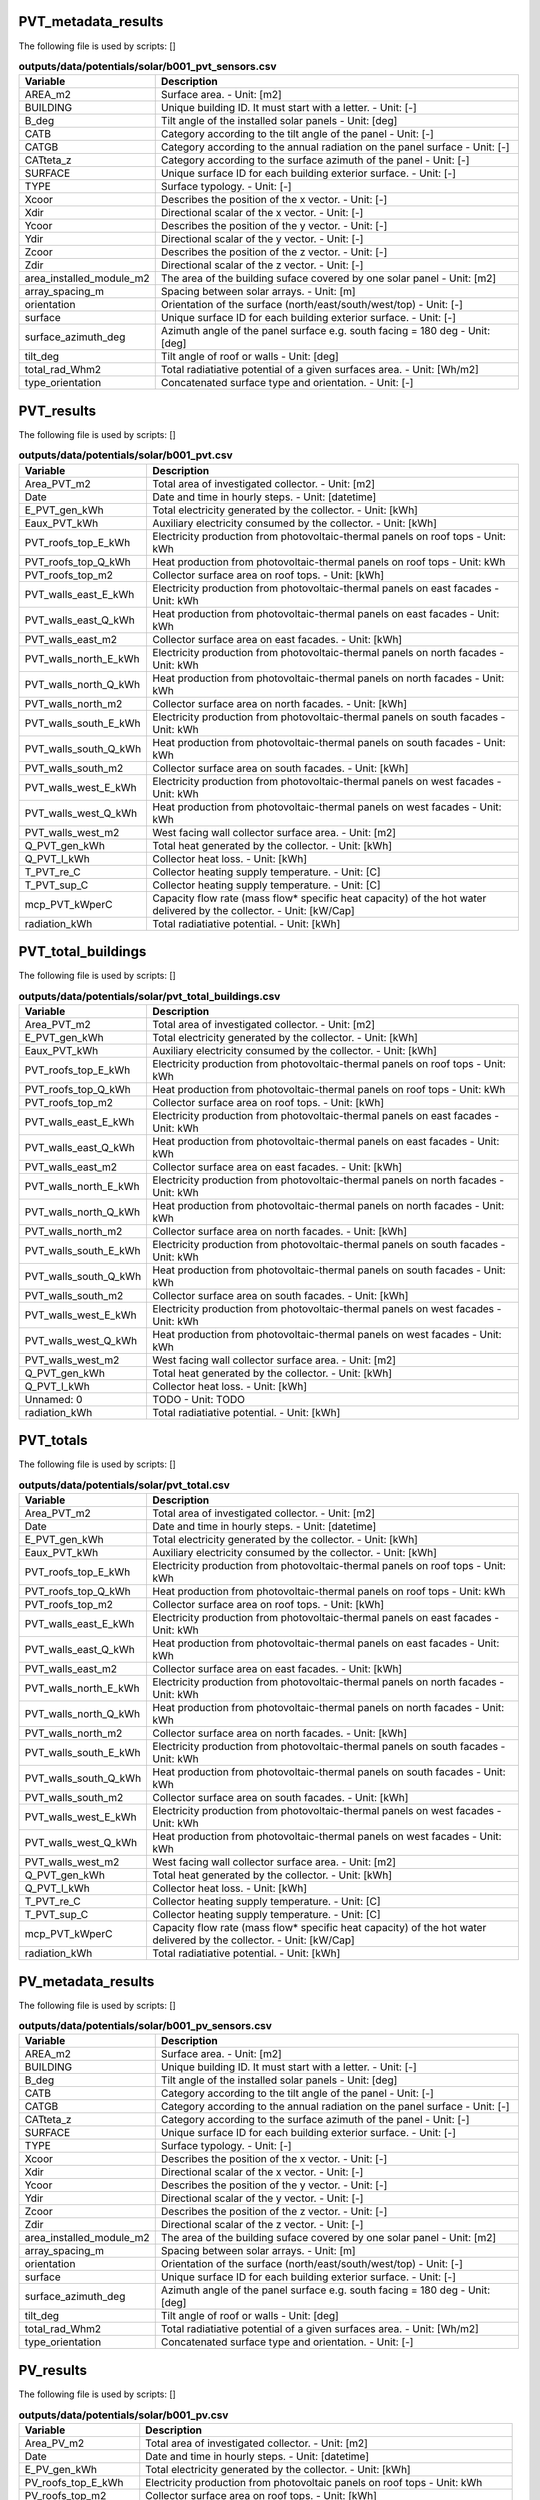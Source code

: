 
PVT_metadata_results
--------------------

The following file is used by scripts: []



.. csv-table:: **outputs/data/potentials/solar/b001_pvt_sensors.csv**
    :header: "Variable", "Description"

     AREA_m2,Surface area. - Unit: [m2]
     BUILDING,Unique building ID. It must start with a letter. - Unit: [-]
     B_deg,Tilt angle of the installed solar panels - Unit: [deg]
     CATB,Category according to the tilt angle of the panel - Unit: [-]
     CATGB,Category according to the annual radiation on the panel surface - Unit: [-]
     CATteta_z,Category according to the surface azimuth of the panel - Unit: [-]
     SURFACE,Unique surface ID for each building exterior surface. - Unit: [-]
     TYPE,Surface typology. - Unit: [-]
     Xcoor,Describes the position of the x vector. - Unit: [-]
     Xdir,Directional scalar of the x vector. - Unit: [-]
     Ycoor,Describes the position of the y vector. - Unit: [-]
     Ydir,Directional scalar of the y vector. - Unit: [-]
     Zcoor,Describes the position of the z vector. - Unit: [-]
     Zdir,Directional scalar of the z vector. - Unit: [-]
     area_installed_module_m2,The area of the building suface covered by one solar panel - Unit: [m2]
     array_spacing_m,Spacing between solar arrays. - Unit: [m]
     orientation,Orientation of the surface (north/east/south/west/top) - Unit: [-]
     surface,Unique surface ID for each building exterior surface. - Unit: [-]
     surface_azimuth_deg,Azimuth angle of the panel surface e.g. south facing = 180 deg - Unit: [deg]
     tilt_deg,Tilt angle of roof or walls - Unit: [deg]
     total_rad_Whm2,Total radiatiative potential of a given surfaces area. - Unit: [Wh/m2]
     type_orientation,Concatenated surface type and orientation. - Unit: [-]


PVT_results
-----------

The following file is used by scripts: []



.. csv-table:: **outputs/data/potentials/solar/b001_pvt.csv**
    :header: "Variable", "Description"

     Area_PVT_m2,Total area of investigated collector. - Unit: [m2]
     Date,Date and time in hourly steps. - Unit: [datetime]
     E_PVT_gen_kWh,Total electricity generated by the collector. - Unit: [kWh]
     Eaux_PVT_kWh,Auxiliary electricity consumed by the collector. - Unit: [kWh]
     PVT_roofs_top_E_kWh,Electricity production from photovoltaic-thermal panels on roof tops - Unit: kWh
     PVT_roofs_top_Q_kWh,Heat production from photovoltaic-thermal panels on roof tops - Unit: kWh
     PVT_roofs_top_m2,Collector surface area on roof tops. - Unit: [kWh]
     PVT_walls_east_E_kWh,Electricity production from photovoltaic-thermal panels on east facades - Unit: kWh
     PVT_walls_east_Q_kWh,Heat production from photovoltaic-thermal panels on east facades - Unit: kWh
     PVT_walls_east_m2,Collector surface area on east facades. - Unit: [kWh]
     PVT_walls_north_E_kWh,Electricity production from photovoltaic-thermal panels on north facades - Unit: kWh
     PVT_walls_north_Q_kWh,Heat production from photovoltaic-thermal panels on north facades - Unit: kWh
     PVT_walls_north_m2,Collector surface area on north facades. - Unit: [kWh]
     PVT_walls_south_E_kWh,Electricity production from photovoltaic-thermal panels on south facades - Unit: kWh
     PVT_walls_south_Q_kWh,Heat production from photovoltaic-thermal panels on south facades - Unit: kWh
     PVT_walls_south_m2,Collector surface area on south facades. - Unit: [kWh]
     PVT_walls_west_E_kWh,Electricity production from photovoltaic-thermal panels on west facades - Unit: kWh
     PVT_walls_west_Q_kWh,Heat production from photovoltaic-thermal panels on west facades - Unit: kWh
     PVT_walls_west_m2,West facing wall collector surface area. - Unit: [m2]
     Q_PVT_gen_kWh,Total heat generated by the collector. - Unit: [kWh]
     Q_PVT_l_kWh,Collector heat loss. - Unit: [kWh]
     T_PVT_re_C,Collector heating supply temperature. - Unit: [C]
     T_PVT_sup_C,Collector heating supply temperature. - Unit: [C]
     mcp_PVT_kWperC,Capacity flow rate (mass flow* specific heat capacity) of the hot water delivered by the collector. - Unit: [kW/Cap]
     radiation_kWh,Total radiatiative potential. - Unit: [kWh]


PVT_total_buildings
-------------------

The following file is used by scripts: []



.. csv-table:: **outputs/data/potentials/solar/pvt_total_buildings.csv**
    :header: "Variable", "Description"

     Area_PVT_m2,Total area of investigated collector. - Unit: [m2]
     E_PVT_gen_kWh,Total electricity generated by the collector. - Unit: [kWh]
     Eaux_PVT_kWh,Auxiliary electricity consumed by the collector. - Unit: [kWh]
     PVT_roofs_top_E_kWh,Electricity production from photovoltaic-thermal panels on roof tops - Unit: kWh
     PVT_roofs_top_Q_kWh,Heat production from photovoltaic-thermal panels on roof tops - Unit: kWh
     PVT_roofs_top_m2,Collector surface area on roof tops. - Unit: [kWh]
     PVT_walls_east_E_kWh,Electricity production from photovoltaic-thermal panels on east facades - Unit: kWh
     PVT_walls_east_Q_kWh,Heat production from photovoltaic-thermal panels on east facades - Unit: kWh
     PVT_walls_east_m2,Collector surface area on east facades. - Unit: [kWh]
     PVT_walls_north_E_kWh,Electricity production from photovoltaic-thermal panels on north facades - Unit: kWh
     PVT_walls_north_Q_kWh,Heat production from photovoltaic-thermal panels on north facades - Unit: kWh
     PVT_walls_north_m2,Collector surface area on north facades. - Unit: [kWh]
     PVT_walls_south_E_kWh,Electricity production from photovoltaic-thermal panels on south facades - Unit: kWh
     PVT_walls_south_Q_kWh,Heat production from photovoltaic-thermal panels on south facades - Unit: kWh
     PVT_walls_south_m2,Collector surface area on south facades. - Unit: [kWh]
     PVT_walls_west_E_kWh,Electricity production from photovoltaic-thermal panels on west facades - Unit: kWh
     PVT_walls_west_Q_kWh,Heat production from photovoltaic-thermal panels on west facades - Unit: kWh
     PVT_walls_west_m2,West facing wall collector surface area. - Unit: [m2]
     Q_PVT_gen_kWh,Total heat generated by the collector. - Unit: [kWh]
     Q_PVT_l_kWh,Collector heat loss. - Unit: [kWh]
     Unnamed: 0,TODO - Unit: TODO
     radiation_kWh,Total radiatiative potential. - Unit: [kWh]


PVT_totals
----------

The following file is used by scripts: []



.. csv-table:: **outputs/data/potentials/solar/pvt_total.csv**
    :header: "Variable", "Description"

     Area_PVT_m2,Total area of investigated collector. - Unit: [m2]
     Date,Date and time in hourly steps. - Unit: [datetime]
     E_PVT_gen_kWh,Total electricity generated by the collector. - Unit: [kWh]
     Eaux_PVT_kWh,Auxiliary electricity consumed by the collector. - Unit: [kWh]
     PVT_roofs_top_E_kWh,Electricity production from photovoltaic-thermal panels on roof tops - Unit: kWh
     PVT_roofs_top_Q_kWh,Heat production from photovoltaic-thermal panels on roof tops - Unit: kWh
     PVT_roofs_top_m2,Collector surface area on roof tops. - Unit: [kWh]
     PVT_walls_east_E_kWh,Electricity production from photovoltaic-thermal panels on east facades - Unit: kWh
     PVT_walls_east_Q_kWh,Heat production from photovoltaic-thermal panels on east facades - Unit: kWh
     PVT_walls_east_m2,Collector surface area on east facades. - Unit: [kWh]
     PVT_walls_north_E_kWh,Electricity production from photovoltaic-thermal panels on north facades - Unit: kWh
     PVT_walls_north_Q_kWh,Heat production from photovoltaic-thermal panels on north facades - Unit: kWh
     PVT_walls_north_m2,Collector surface area on north facades. - Unit: [kWh]
     PVT_walls_south_E_kWh,Electricity production from photovoltaic-thermal panels on south facades - Unit: kWh
     PVT_walls_south_Q_kWh,Heat production from photovoltaic-thermal panels on south facades - Unit: kWh
     PVT_walls_south_m2,Collector surface area on south facades. - Unit: [kWh]
     PVT_walls_west_E_kWh,Electricity production from photovoltaic-thermal panels on west facades - Unit: kWh
     PVT_walls_west_Q_kWh,Heat production from photovoltaic-thermal panels on west facades - Unit: kWh
     PVT_walls_west_m2,West facing wall collector surface area. - Unit: [m2]
     Q_PVT_gen_kWh,Total heat generated by the collector. - Unit: [kWh]
     Q_PVT_l_kWh,Collector heat loss. - Unit: [kWh]
     T_PVT_re_C,Collector heating supply temperature. - Unit: [C]
     T_PVT_sup_C,Collector heating supply temperature. - Unit: [C]
     mcp_PVT_kWperC,Capacity flow rate (mass flow* specific heat capacity) of the hot water delivered by the collector. - Unit: [kW/Cap]
     radiation_kWh,Total radiatiative potential. - Unit: [kWh]


PV_metadata_results
-------------------

The following file is used by scripts: []



.. csv-table:: **outputs/data/potentials/solar/b001_pv_sensors.csv**
    :header: "Variable", "Description"

     AREA_m2,Surface area. - Unit: [m2]
     BUILDING,Unique building ID. It must start with a letter. - Unit: [-]
     B_deg,Tilt angle of the installed solar panels - Unit: [deg]
     CATB,Category according to the tilt angle of the panel - Unit: [-]
     CATGB,Category according to the annual radiation on the panel surface - Unit: [-]
     CATteta_z,Category according to the surface azimuth of the panel - Unit: [-]
     SURFACE,Unique surface ID for each building exterior surface. - Unit: [-]
     TYPE,Surface typology. - Unit: [-]
     Xcoor,Describes the position of the x vector. - Unit: [-]
     Xdir,Directional scalar of the x vector. - Unit: [-]
     Ycoor,Describes the position of the y vector. - Unit: [-]
     Ydir,Directional scalar of the y vector. - Unit: [-]
     Zcoor,Describes the position of the z vector. - Unit: [-]
     Zdir,Directional scalar of the z vector. - Unit: [-]
     area_installed_module_m2,The area of the building suface covered by one solar panel - Unit: [m2]
     array_spacing_m,Spacing between solar arrays. - Unit: [m]
     orientation,Orientation of the surface (north/east/south/west/top) - Unit: [-]
     surface,Unique surface ID for each building exterior surface. - Unit: [-]
     surface_azimuth_deg,Azimuth angle of the panel surface e.g. south facing = 180 deg - Unit: [deg]
     tilt_deg,Tilt angle of roof or walls - Unit: [deg]
     total_rad_Whm2,Total radiatiative potential of a given surfaces area. - Unit: [Wh/m2]
     type_orientation,Concatenated surface type and orientation. - Unit: [-]


PV_results
----------

The following file is used by scripts: []



.. csv-table:: **outputs/data/potentials/solar/b001_pv.csv**
    :header: "Variable", "Description"

     Area_PV_m2,Total area of investigated collector. - Unit: [m2]
     Date,Date and time in hourly steps. - Unit: [datetime]
     E_PV_gen_kWh,Total electricity generated by the collector. - Unit: [kWh]
     PV_roofs_top_E_kWh,Electricity production from photovoltaic panels on roof tops - Unit: kWh
     PV_roofs_top_m2,Collector surface area on roof tops. - Unit: [kWh]
     PV_walls_east_E_kWh,Electricity production from photovoltaic panels on east facades - Unit: kWh
     PV_walls_east_m2,Collector surface area on east facades. - Unit: [kWh]
     PV_walls_north_E_kWh,Electricity production from photovoltaic panels on north facades - Unit: kWh
     PV_walls_north_m2,Collector surface area on north facades. - Unit: [kWh]
     PV_walls_south_E_kWh,Electricity production from photovoltaic panels on south facades - Unit: kWh
     PV_walls_south_m2,Collector surface area on south facades. - Unit: [kWh]
     PV_walls_west_E_kWh,Electricity production from photovoltaic panels on west facades - Unit: kWh
     PV_walls_west_m2,West facing wall collector surface area. - Unit: [kWh]
     radiation_kWh,Total radiatiative potential. - Unit: [kWh]


PV_total_buildings
------------------

The following file is used by scripts: []



.. csv-table:: **outputs/data/potentials/solar/pv_total_buildings.csv**
    :header: "Variable", "Description"

     Area_PV_m2,Total area of investigated collector. - Unit: [m2]
     E_PV_gen_kWh,Total electricity generated by the collector. - Unit: [kWh]
     PV_roofs_top_E_kWh,Electricity production from photovoltaic panels on roof tops - Unit: kWh
     PV_roofs_top_m2,Collector surface area on roof tops. - Unit: [kWh]
     PV_walls_east_E_kWh,Electricity production from photovoltaic panels on east facades - Unit: kWh
     PV_walls_east_m2,Collector surface area on east facades. - Unit: [kWh]
     PV_walls_north_E_kWh,Electricity production from photovoltaic panels on north facades - Unit: kWh
     PV_walls_north_m2,Collector surface area on north facades. - Unit: [kWh]
     PV_walls_south_E_kWh,Electricity production from photovoltaic panels on south facades - Unit: kWh
     PV_walls_south_m2,Collector surface area on south facades. - Unit: [kWh]
     PV_walls_west_E_kWh,Electricity production from photovoltaic panels on west facades - Unit: kWh
     PV_walls_west_m2,West facing wall collector surface area. - Unit: [kWh]
     Unnamed: 0,TODO - Unit: TODO
     radiation_kWh,Total radiatiative potential. - Unit: [kWh]


PV_totals
---------

The following file is used by scripts: []



.. csv-table:: **outputs/data/potentials/solar/pv_total.csv**
    :header: "Variable", "Description"

     Area_PV_m2,Total area of investigated collector. - Unit: [m2]
     Date,Date and time in hourly steps. - Unit: [datetime]
     E_PV_gen_kWh,Total electricity generated by the collector. - Unit: [kWh]
     PV_roofs_top_E_kWh,Electricity production from photovoltaic panels on roof tops - Unit: kWh
     PV_roofs_top_m2,Collector surface area on roof tops. - Unit: [kWh]
     PV_walls_east_E_kWh,Electricity production from photovoltaic panels on east facades - Unit: kWh
     PV_walls_east_m2,Collector surface area on east facades. - Unit: [kWh]
     PV_walls_north_E_kWh,Electricity production from photovoltaic panels on north facades - Unit: kWh
     PV_walls_north_m2,Collector surface area on north facades. - Unit: [kWh]
     PV_walls_south_E_kWh,Electricity production from photovoltaic panels on south facades - Unit: kWh
     PV_walls_south_m2,Collector surface area on south facades. - Unit: [kWh]
     PV_walls_west_E_kWh,Electricity production from photovoltaic panels on west facades - Unit: kWh
     PV_walls_west_m2,West facing wall collector surface area. - Unit: [kWh]
     radiation_kWh,Total radiatiative potential. - Unit: [kWh]


SC_metadata_results
-------------------

The following file is used by scripts: []



.. csv-table:: **outputs/data/potentials/solar/b001_sc_et_sensors.csv**
    :header: "Variable", "Description"

     AREA_m2,Surface area. - Unit: [m2]
     BUILDING,Unique building ID. It must start with a letter. - Unit: [-]
     B_deg,Tilt angle of the installed solar panels - Unit: [deg]
     CATB,Category according to the tilt angle of the panel - Unit: [-]
     CATGB,Category according to the annual radiation on the panel surface - Unit: [-]
     CATteta_z,Category according to the surface azimuth of the panel - Unit: [-]
     SURFACE,Unique surface ID for each building exterior surface. - Unit: [-]
     TYPE,Surface typology. - Unit: [-]
     Xcoor,Describes the position of the x vector. - Unit: [-]
     Xdir,Directional scalar of the x vector. - Unit: [-]
     Ycoor,Describes the position of the y vector. - Unit: [-]
     Ydir,Directional scalar of the y vector. - Unit: [-]
     Zcoor,Describes the position of the z vector. - Unit: [-]
     Zdir,Directional scalar of the z vector. - Unit: [-]
     area_installed_module_m2,The area of the building suface covered by one solar panel - Unit: [m2]
     array_spacing_m,Spacing between solar arrays. - Unit: [m]
     orientation,Orientation of the surface (north/east/south/west/top) - Unit: [-]
     surface,Unique surface ID for each building exterior surface. - Unit: [-]
     surface_azimuth_deg,Azimuth angle of the panel surface e.g. south facing = 180 deg - Unit: [deg]
     tilt_deg,Tilt angle of roof or walls - Unit: [deg]
     total_rad_Whm2,Total radiatiative potential of a given surfaces area. - Unit: [Wh/m2]
     type_orientation,Concatenated surface type and orientation. - Unit: [-]


SC_results
----------

The following file is used by scripts: []



.. csv-table:: **outputs/data/potentials/solar/b001_sc_et.csv**
    :header: "Variable", "Description"

     Area_SC_m2,TODO - Unit: TODO
     Date,Date and time in hourly steps. - Unit: [datetime]
     Eaux_SC_kWh,TODO - Unit: TODO
     Q_SC_gen_kWh,TODO - Unit: TODO
     Q_SC_l_kWh,TODO - Unit: TODO
     SC_roofs_top_Q_kWh,TODO - Unit: TODO
     SC_roofs_top_m2,TODO - Unit: TODO
     SC_walls_east_Q_kWh,TODO - Unit: TODO
     SC_walls_east_m2,TODO - Unit: TODO
     SC_walls_north_Q_kWh,TODO - Unit: TODO
     SC_walls_north_m2,TODO - Unit: TODO
     SC_walls_south_Q_kWh,TODO - Unit: TODO
     SC_walls_south_m2,TODO - Unit: TODO
     SC_walls_west_Q_kWh,TODO - Unit: TODO
     SC_walls_west_m2,TODO - Unit: TODO
     T_SC_re_C,TODO - Unit: TODO
     T_SC_sup_C,TODO - Unit: TODO
     mcp_SC_kWperC,TODO - Unit: TODO
     radiation_kWh,Total radiatiative potential. - Unit: [kWh]


SC_total_buildings
------------------

The following file is used by scripts: []



.. csv-table:: **outputs/data/potentials/solar/sc_et_total_buildings.csv**
    :header: "Variable", "Description"

     Area_SC_m2,TODO - Unit: TODO
     Eaux_SC_kWh,TODO - Unit: TODO
     Q_SC_gen_kWh,TODO - Unit: TODO
     Q_SC_l_kWh,TODO - Unit: TODO
     SC_roofs_top_Q_kWh,TODO - Unit: TODO
     SC_roofs_top_m2,TODO - Unit: TODO
     SC_walls_east_Q_kWh,TODO - Unit: TODO
     SC_walls_east_m2,TODO - Unit: TODO
     SC_walls_north_Q_kWh,TODO - Unit: TODO
     SC_walls_north_m2,TODO - Unit: TODO
     SC_walls_south_Q_kWh,TODO - Unit: TODO
     SC_walls_south_m2,TODO - Unit: TODO
     SC_walls_west_Q_kWh,TODO - Unit: TODO
     SC_walls_west_m2,TODO - Unit: TODO
     Unnamed: 0,TODO - Unit: TODO
     radiation_kWh,Total radiatiative potential. - Unit: [kWh]


SC_totals
---------

The following file is used by scripts: []



.. csv-table:: **outputs/data/potentials/solar/sc_et_total.csv**
    :header: "Variable", "Description"

     Area_SC_m2,TODO - Unit: TODO
     Date,Date and time in hourly steps. - Unit: [datetime]
     Eaux_SC_kWh,TODO - Unit: TODO
     Q_SC_gen_kWh,TODO - Unit: TODO
     Q_SC_l_kWh,TODO - Unit: TODO
     SC_roofs_top_Q_kWh,TODO - Unit: TODO
     SC_roofs_top_m2,TODO - Unit: TODO
     SC_walls_east_Q_kWh,TODO - Unit: TODO
     SC_walls_east_m2,TODO - Unit: TODO
     SC_walls_north_Q_kWh,TODO - Unit: TODO
     SC_walls_north_m2,TODO - Unit: TODO
     SC_walls_south_Q_kWh,TODO - Unit: TODO
     SC_walls_south_m2,TODO - Unit: TODO
     SC_walls_west_Q_kWh,TODO - Unit: TODO
     SC_walls_west_m2,TODO - Unit: TODO
     T_SC_re_C,TODO - Unit: TODO
     T_SC_sup_C,TODO - Unit: TODO
     mcp_SC_kWperC,TODO - Unit: TODO
     radiation_kWh,Total radiatiative potential. - Unit: [kWh]


get_building_air_conditioning
-----------------------------

The following file is used by scripts: ['demand']



.. csv-table:: **inputs/building-properties/air_conditioning_systems.dbf**
    :header: "Variable", "Description"

     Name,Unique building ID. It must start with a letter. - Unit: [-]
     type_cs,Type of cooling supply system - Unit: [code]
     type_ctrl,Type of heating and cooling control systems (relates to values in Default Database HVAC Properties) - Unit: [code]
     type_dhw,Type of hot water supply system - Unit: [code]
     type_hs,Type of heating supply system - Unit: [code]
     type_vent,Type of ventilation strategy (relates to values in Default Database HVAC Properties) - Unit: [code]


get_building_architecture
-------------------------

The following file is used by scripts: ['radiation', 'emissions', 'demand']



.. csv-table:: **inputs/building-properties/architecture.dbf**
    :header: "Variable", "Description"

     Es,Fraction of gross floor area with electrical demands. - Unit: [m2/m2]
     Name,Unique building ID. It must start with a letter. - Unit: [-]
     Ns,Fraction of net gross floor area. - Unit: [m2/m2]
     type_cons,Type of construction. It relates to the contents of the default database of Envelope Properties: construction - Unit: [code]
     type_leak,Leakage level. It relates to the contents of the default database of Envelope Properties: leakage - Unit: [code]
     type_roof,Roof construction type (relates to values in Default Database Construction Properties) - Unit: [-]
     type_shade,Shading system type (relates to values in Default Database Construction Properties) - Unit: [m2/m2]
     type_wall,Wall construction type (relates to values in Default Database Construction Properties) - Unit: [m2/m2]
     type_win,Window type (relates to values in Default Database Construction Properties) - Unit: [m2/m2]
     void_deck,Number of floors (from the ground up) with an open envelope (default = 0) - Unit: [-]
     wwr_east,Window to wall ratio in in facades facing east - Unit: [m2/m2]
     wwr_north,Window to wall ratio in in facades facing north - Unit: [m2/m2]
     wwr_south,Window to wall ratio in in facades facing south - Unit: [m2/m2]
     wwr_west,Window to wall ratio in in facades facing west - Unit: [m2/m2]


get_building_comfort
--------------------

The following file is used by scripts: ['demand']



.. csv-table:: **inputs/building-properties/indoor_comfort.dbf**
    :header: "Variable", "Description"

     Name,Unique building ID. It must start with a letter. - Unit: [-]
     RH_max_pc,Upper bound of relative humidity - Unit: [%]
     RH_min_pc,Lower_bound of relative humidity - Unit: [%]
     Tcs_set_C,Setpoint temperature for cooling system - Unit: [C]
     Tcs_setb_C,Setback point of temperature for cooling system - Unit: [C]
     Ths_set_C,Setpoint temperature for heating system - Unit: [C]
     Ths_setb_C,Setback point of temperature for heating system - Unit: [C]
     Ve_lpspax,Indoor quality requirements of indoor ventilation per person - Unit: [l/s]


get_building_internal
---------------------

The following file is used by scripts: ['demand']



.. csv-table:: **inputs/building-properties/internal_loads.dbf**
    :header: "Variable", "Description"

     Ea_Wm2,Peak specific electrical load due to computers and devices - Unit: [W/m2]
     Ed_Wm2,Peak specific electrical load due to servers/data centres - Unit: [W/m2]
     El_Wm2,Peak specific electrical load due to artificial lighting - Unit: [W/m2]
     Epro_Wm2,Peak specific electrical load due to industrial processes - Unit: [W/m2]
     Name,Unique building ID. It must start with a letter. - Unit: [-]
     Qcpro_Wm2,Peak specific process cooling load - Unit: [W/m2]
     Qcre_Wm2,Peak specific cooling load due to refrigeration (cooling rooms) - Unit: [W/m2]
     Qhpro_Wm2,Peak specific process heating load - Unit: [W/m2]
     Vw_lpdpax,Peak specific fresh water consumption (includes cold and hot water) - Unit: [lpd]
     Vww_lpdpax,Peak specific daily hot water consumption - Unit: [lpd]
     X_ghpax,Moisture released by occupancy at peak conditions - Unit: [gh/kg/p]


get_building_supply
-------------------

The following file is used by scripts: ['demand', 'operation-costs', 'emissions']



.. csv-table:: **inputs/building-properties/supply_systems.dbf**
    :header: "Variable", "Description"

     Name,Unique building ID. It must start with a letter. - Unit: [-]
     type_cs,Type of cooling supply system - Unit: [code]
     type_dhw,Type of hot water supply system - Unit: [code]
     type_el,Type of electrical supply system - Unit: [code]
     type_hs,Type of heating supply system - Unit: [code]


get_costs_operation_file
------------------------

The following file is used by scripts: []



.. csv-table:: **outputs/data/costs/operation_costs.csv**
    :header: "Variable", "Description"

     Aocc_m2,TODO - Unit: TODO
     COAL_hs_cost_m2yr,TODO - Unit: TODO
     COAL_hs_cost_yr,Operation costs of coal due to space heating - Unit: $USD(2015)/yr
     COAL_ww_cost_m2yr,TODO - Unit: TODO
     COAL_ww_cost_yr,Operation costs of coal due to hotwater - Unit: $USD(2015)/yr
     DC_cdata_cost_m2yr,TODO - Unit: TODO
     DC_cdata_cost_yr,Operation costs due to space heating - Unit: $USD(2015)/yr
     DC_cre_cost_m2yr,TODO - Unit: TODO
     DC_cre_cost_yr,Operation costs due to hotwater - Unit: $USD(2015)/yr
     DC_cs_cost_m2yr,TODO - Unit: TODO
     DC_cs_cost_yr,Operation costs due to space cooling - Unit: $USD(2015)/yr
     DH_hs_cost_m2yr,TODO - Unit: TODO
     DH_hs_cost_yr,Operation costs due to space heating - Unit: $USD(2015)/yr
     DH_ww_cost_m2yr,TODO - Unit: TODO
     DH_ww_cost_yr,Operation costs due to hotwater - Unit: $USD(2015)/yr
     GRID_cost_m2yr,Electricity supply from the grid - Unit: $USD(2015)/m2.yr
     GRID_cost_yr,Electricity supply from the grid - Unit: $USD(2015)/yr
     NG_hs_cost_m2yr,TODO - Unit: TODO
     NG_hs_cost_yr,Operation costs of NG due to space heating - Unit: $USD(2015)/yr
     NG_ww_cost_m2yr,TODO - Unit: TODO
     NG_ww_cost_yr,Operation costs of NG due to hotwater - Unit: $USD(2015)/yr
     Name,Unique building ID. It must start with a letter. - Unit: [-]
     OIL_hs_cost_m2yr,TODO - Unit: TODO
     OIL_hs_cost_yr,Operation costs of oil due to space heating - Unit: $USD(2015)/yr
     OIL_ww_cost_m2yr,TODO - Unit: TODO
     OIL_ww_cost_yr,Operation costs of oil due to hotwater - Unit: $USD(2015)/yr
     PV_cost_m2yr,Electricity supply from PV - Unit: $USD(2015)/yr
     PV_cost_yr,Electricity supply from PV - Unit: $USD(2015)/yr
     SOLAR_hs_cost_m2yr,TODO - Unit: TODO
     SOLAR_hs_cost_yr,Operation costs due to solar collectors for hotwater - Unit: $USD(2015)/yr
     SOLAR_ww_cost_m2yr,TODO - Unit: TODO
     SOLAR_ww_cost_yr,Operation costs due to solar collectors for space heating - Unit: $USD(2015)/yr
     WOOD_hs_cost_m2yr,TODO - Unit: TODO
     WOOD_hs_cost_yr,Operation costs of wood due to space heating - Unit: $USD(2015)/yr
     WOOD_ww_cost_m2yr,TODO - Unit: TODO
     WOOD_ww_cost_yr,Operation costs of wood due to hotwater - Unit: $USD(2015)/yr


get_demand_results_file
-----------------------

The following file is used by scripts: ['sewage-potential', 'thermal-network']



.. csv-table:: **outputs/data/demand/b001.csv**
    :header: "Variable", "Description"

     COAL_hs_kWh,Coal requirement for space heating supply - Unit: kWh
     COAL_ww_kWh,Coal requirement for hotwater supply - Unit: kWh
     DATE,Time stamp for each day of the year ascending in hour intervals. - Unit: [smalldatetime]
     DC_cdata_kWh,District cooling for data center cooling demand - Unit: kWh
     DC_cre_kWh,District cooling for refrigeration demand - Unit: kWh
     DC_cs_kWh,District cooling for space cooling demand - Unit: kWh
     DH_hs_kWh,Energy requirement by district heating (space heating supply) - Unit: kWh
     DH_ww_kWh,Energy requirement by district heating (hotwater supply) - Unit: kWh
     E_cdata_kWh,Data centre cooling specific electricity consumption. - Unit: [kWh]
     E_cre_kWh,Refrigeration system electricity consumption. - Unit: [kWh]
     E_cs_kWh,Cooling system electricity consumption. - Unit: [kWh]
     E_hs_kWh,Heating system electricity consumption. - Unit: [kWh]
     E_sys_kWh,End-use total electricity system consumption = Ea + El + Edata + Epro + Eaux  - Unit: kWh
     E_ww_kWh,Hot water system electricity consumption. - Unit: [kWh]
     Eal_kWh,End-use electricity consumption of appliances and lights - Unit: [kWh]
     Eaux_kWh,End-use auxiliary electricity consumption. - Unit: [kWh]
     Edata_kWh,End-use data centre electricity consumption. - Unit: [kWh]
     Epro_kWh,End-use electricity consumption for industrial processes. - Unit: [kWh]
     GRID_kWh,Grid total requirements of electricity = GRID_a + GRID_l + GRID_data + GRID_pro + GRID_aux + GRID_cdata + GRID_cre + GRID_hs + GRID_ww + GRID_cs - Unit: kWh
     I_rad_kWh,Radiative heat loss - Unit: kWh
     I_sol_and_I_rad_kWh,Net radiative heat gain - Unit: [kWh]
     I_sol_kWh,Solar heat gain - Unit: kWh
     NG_hs_kWh,NG requirement for space heating supply - Unit: kWh
     NG_ww_kWh,NG requirement for hotwater supply - Unit: kWh
     Name,Unique building ID. It must start with a letter. - Unit: [-]
     OIL_hs_kWh,OIL requirement for space heating supply - Unit: kWh
     OIL_ww_kWh,OIL requirement for hotwater supply - Unit: kWh
     PV_kWh,PV electricity consumption - Unit: kWh
     QC_sys_kWh,Total cool consumption - Unit: [kWh]
     QH_sys_kWh,Total heat consumption - Unit: [kWh]
     Q_gain_lat_peop_kWh,Latent heat gain from people - Unit: kWh
     Q_gain_sen_app_kWh,Sensible heat gain from appliances - Unit: kWh
     Q_gain_sen_base_kWh,Sensible heat gain from transmission through the base - Unit: kWh
     Q_gain_sen_data_kWh,Sensible heat gain from data centres - Unit: kWh
     Q_gain_sen_light_kWh,Sensible heat gain from lighting - Unit: kWh
     Q_gain_sen_peop_kWh,Sensible heat gain from people - Unit: kWh
     Q_gain_sen_pro_kWh,Sensible heat gain from industrial processes. - Unit: [kWh]
     Q_gain_sen_roof_kWh,Sensible heat gain from transmission through the roof - Unit: kWh
     Q_gain_sen_vent_kWh,Sensible heat gain from ventilation and infiltration - Unit: kWh
     Q_gain_sen_wall_kWh,Sensible heat gain from transmission through the walls - Unit: kWh
     Q_gain_sen_wind_kWh,Sensible heat gain from transmission through the windows - Unit: kWh
     Q_loss_sen_ref_kWh,Sensible heat loss from refrigeration systems - Unit: kWh
     Qcdata_kWh,Data centre space cooling demand - Unit: [kWh]
     Qcdata_sys_kWh,End-use data center cooling demand - Unit: kWh
     Qcpro_sys_kWh,Process cooling demand - Unit: [kWh]
     Qcre_kWh,Refrigeration space cooling demand - Unit: [kWh]
     Qcre_sys_kWh,End-use refrigeration demand - Unit: kWh
     Qcs_dis_ls_kWh,Cooling system distribution losses - Unit: [kWh]
     Qcs_em_ls_kWh,Cooling system emission losses - Unit: [kWh]
     Qcs_kWh,Specific cool demand - Unit: [kWh]
     Qcs_lat_ahu_kWh,AHU latent cool demand - Unit: [kWh]
     Qcs_lat_aru_kWh,ARU latent cool demand - Unit: [kWh]
     Qcs_lat_sys_kWh,Total latent cool demand for all systems - Unit: [kWh]
     Qcs_sen_ahu_kWh,AHU sensible cool demand - Unit: [kWh]
     Qcs_sen_aru_kWh,ARU sensible cool demand - Unit: [kWh]
     Qcs_sen_scu_kWh,SHU sensible cool demand - Unit: [kWh]
     Qcs_sen_sys_kWh,Total sensible cool demand for all systems - Unit: [kWh]
     Qcs_sys_ahu_kWh,AHU system cool demand - Unit: [kWh]
     Qcs_sys_aru_kWh,ARU system cool demand - Unit: [kWh]
     Qcs_sys_kWh,End-use space cooling demand - Unit: kWh
     Qcs_sys_scu_kWh,SCU system cool demand - Unit: [kWh]
     Qhpro_sys_kWh,Process heat demand - Unit: [kWh]
     Qhs_dis_ls_kWh,Heating system distribution losses - Unit: [kWh]
     Qhs_em_ls_kWh,Heating system emission losses - Unit: [kWh]
     Qhs_kWh,Sensible heating system demand - Unit: [kWh]
     Qhs_lat_ahu_kWh,AHU latent heat demand - Unit: [kWh]
     Qhs_lat_aru_kWh,ARU latent heat demand - Unit: [kWh]
     Qhs_lat_sys_kWh,Total latent heat demand for all systems - Unit: [kWh]
     Qhs_sen_ahu_kWh,AHU sensible heat demand - Unit: [kWh]
     Qhs_sen_aru_kWh,ARU sensible heat demand - Unit: [kWh]
     Qhs_sen_shu_kWh,SHU sensible heat demand - Unit: [kWh]
     Qhs_sen_sys_kWh,Total sensible heat demand for all systems - Unit: [kWh]
     Qhs_sys_ahu_kWh,AHU system heat demand - Unit: [kWh]
     Qhs_sys_aru_kWh,ARU system heat demand - Unit: [kWh]
     Qhs_sys_kWh,End-use space heating demand - Unit: kWh
     Qhs_sys_shu_kWh,SHU system heat demand - Unit: [kWh]
     Qww_kWh,DHW specific heat demand - Unit: [kWh]
     Qww_sys_kWh,End-use hotwater demand - Unit: kWh
     SOLAR_hs_kWh,Solar thermal energy requirement for space heating supply - Unit: kWh
     SOLAR_ww_kWh,Solar thermal energy requirement for hotwater supply - Unit: kWh
     T_ext_C,Outdoor temperature - Unit: C
     T_int_C,Indoor temperature - Unit: C
     Tcdata_sys_re_C,Cooling supply temperature of the data centre - Unit: [C]
     Tcdata_sys_sup_C,Cooling return temperature of the data centre - Unit: [C]
     Tcre_sys_re_C,Cooling return temperature of the refrigeration system. - Unit: [C]
     Tcre_sys_sup_C,Cooling supply temperature of the refrigeration system. - Unit: [C]
     Tcs_sys_re_C,System cooling return temperature. - Unit: [C]
     Tcs_sys_re_ahu_C,Return temperature cooling system - Unit: C
     Tcs_sys_re_aru_C,Return temperature cooling system - Unit: C
     Tcs_sys_re_scu_C,Return temperature cooling system - Unit: C
     Tcs_sys_sup_C,System cooling supply temperature. - Unit: [C]
     Tcs_sys_sup_ahu_C,Supply temperature cooling system - Unit: C
     Tcs_sys_sup_aru_C,Supply temperature cooling system - Unit: C
     Tcs_sys_sup_scu_C,Supply temperature cooling system - Unit: C
     Ths_sys_re_C,Heating system return temperature. - Unit: [C]
     Ths_sys_re_ahu_C,Return temperature heating system - Unit: C
     Ths_sys_re_aru_C,Return temperature heating system - Unit: C
     Ths_sys_re_shu_C,Return temperature heating system - Unit: C
     Ths_sys_sup_C,Heating system supply temperature. - Unit: [C]
     Ths_sys_sup_ahu_C,Supply temperature heating system - Unit: C
     Ths_sys_sup_aru_C,Supply temperature heating system - Unit: C
     Ths_sys_sup_shu_C,Supply temperature heating system - Unit: C
     Tww_sys_re_C,Return temperature hotwater system - Unit: C
     Tww_sys_sup_C,Supply temperature hotwater system - Unit: C
     WOOD_hs_kWh,WOOD requirement for space heating supply - Unit: kWh
     WOOD_ww_kWh,WOOD requirement for hotwater supply - Unit: kWh
     mcpcdata_sys_kWperC,Capacity flow rate (mass flow* specific heat capacity) of the chilled water delivered to data centre. - Unit: [kW/Cap]
     mcpcre_sys_kWperC,Capacity flow rate (mass flow* specific heat Capacity) of the chilled water delivered to refrigeration. - Unit: [kW/Cap]
     mcpcs_sys_ahu_kWperC,Capacity flow rate (mass flow* specific heat Capacity) of the chilled water delivered to air handling units (space cooling). - Unit: [kW/Cap]
     mcpcs_sys_aru_kWperC,Capacity flow rate (mass flow* specific heat Capacity) of the chilled water delivered to air recirculation units (space cooling). - Unit: [kW/Cap]
     mcpcs_sys_kWperC,Capacity flow rate (mass flow* specific heat Capacity) of the chilled water delivered to space cooling. - Unit: [kW/Cap]
     mcpcs_sys_scu_kWperC,Capacity flow rate (mass flow* specific heat Capacity) of the chilled water delivered to sensible cooling units (space cooling). - Unit: [kW/Cap]
     mcphs_sys_ahu_kWperC,Capacity flow rate (mass flow* specific heat Capacity) of the warm water delivered to air handling units (space heating). - Unit: [kW/Cap]
     mcphs_sys_aru_kWperC,Capacity flow rate (mass flow* specific heat Capacity) of the warm water delivered to air recirculation units (space heating). - Unit: [kW/Cap]
     mcphs_sys_kWperC,Capacity flow rate (mass flow* specific heat Capacity) of the warm water delivered to space heating. - Unit: [kW/Cap]
     mcphs_sys_shu_kWperC,Capacity flow rate (mass flow* specific heat Capacity) of the warm water delivered to sensible heating units (space heating). - Unit: [kW/Cap]
     mcptw_kWperC,Capacity flow rate (mass flow* specific heat capaicty) of the fresh water - Unit: [kW/Cap]
     mcpww_sys_kWperC,Capacity flow rate (mass flow* specific heat capaicty) of domestic hot water - Unit: [kW/Cap]
     people,Predicted occupancy: number of people in building - Unit: [people]
     theta_o_C,Operative temperature in building (RC-model) used for comfort plotting - Unit: [C]
     x_int,Internal mass fraction of humidity (water/dry air) - Unit: [kg/kg]


get_edge_mass_flow_csv_file
---------------------------

The following file is used by scripts: []



.. csv-table:: **outputs/data/optimization/network/layout/nominal_edgemassflow_at_design_dh__kgpers.csv**
    :header: "Variable", "Description"

     PIPE0,TODO - Unit: TODO
     Unnamed: 0,TODO - Unit: TODO


get_geothermal_potential
------------------------

The following file is used by scripts: ['optimization']



.. csv-table:: **C:\Users\darthoma\Documents\CityEnergyAnalyst\projects\reference-case-open\baseline\outputs/data/potentials\Shallow_geothermal_potential.csv**
    :header: "Variable", "Description"



get_lake_potential
------------------

The following file is used by scripts: []



.. csv-table:: **outputs/data/potentials/lake_potential.csv**
    :header: "Variable", "Description"

     hour,TODO - Unit: TODO
     lake_potential,TODO - Unit: TODO


get_lca_embodied
----------------

The following file is used by scripts: []



.. csv-table:: **outputs/data/emissions/total_lca_embodied.csv**
    :header: "Variable", "Description"

     E_ghg_kgm2,Building construction and decomissioning - Unit: kg CO2-eq/m2.yr
     E_ghg_ton,Building construction and decomissioning - Unit: ton CO2-eq/yr
     E_nre_pen_GJ,Building construction and decomissioning - Unit: GJ/yr
     E_nre_pen_MJm2,Building construction and decomissioning - Unit: MJoil-eq/m2.yr
     GFA_m2,Gross floor area - Unit: [m2]
     Name,Unique building ID. It must start with a letter. - Unit: [-]


get_lca_mobility
----------------

The following file is used by scripts: []



.. csv-table:: **outputs/data/emissions/total_lca_mobility.csv**
    :header: "Variable", "Description"

     GFA_m2,Gross floor area - Unit: [m2]
     M_ghg_kgm2,Commuting - Unit: kg CO2-eq/m2.yr
     M_ghg_ton,Commuting - Unit: ton CO2-eq/yr
     M_nre_pen_GJ,Commuting - Unit: GJ/yr
     M_nre_pen_MJm2,Commuting - Unit: MJoil-eq/m2.yr
     Name,Unique building ID. It must start with a letter. - Unit: [-]


get_lca_operation
-----------------

The following file is used by scripts: []



.. csv-table:: **outputs/data/emissions/total_lca_operation.csv**
    :header: "Variable", "Description"

     COAL_hs_ghg_kgm2,Emissions due to operational energy per unit of conditioned floor area of the coal powererd heating system - Unit: [kg/m2 -yr]
     COAL_hs_ghg_ton,Emissions due to operational energy of the coal powered heating system - Unit: [ton/yr]
     COAL_hs_nre_pen_GJ,Operational primary energy demand (non-renewable) for coal powered heating system - Unit: [GJ/yr]
     COAL_hs_nre_pen_MJm2,Operational primary energy demand per unit of conditioned floor area (non-renewable) of the coal powered heating system - Unit: [MJ/m2-yr]
     COAL_ww_ghg_kgm2,Emissions due to operational energy per unit of conditionend floor area of the coal powered domestic hot water system - Unit: [kg/m2 -yr]
     COAL_ww_ghg_ton,Emissions due to operational energy of the coal powered domestic hot water system - Unit: [ton/yr]
     COAL_ww_nre_pen_GJ,Operational primary energy demand (non-renewable) for coal powered domestic hot water system - Unit: [GJ/yr]
     COAL_ww_nre_pen_MJm2,Operational primary energy demand per unit of conditioned floor area (non-renewable) of the coal powered domestic hot water system - Unit: [MJ/m2-yr]
     DC_cdata_ghg_kgm2,Emissions due to operational energy per unit of conditioned floor area of the district cooling for the data center - Unit: [kg/m2 -yr]
     DC_cdata_ghg_ton,Emissions due to operational energy of the district cooling for the data center - Unit: [ton/yr]
     DC_cdata_nre_pen_GJ,Operational primary energy demand (non-renewable) for district cooling system of the data center - Unit: [GJ/yr]
     DC_cdata_nre_pen_MJm2,Operational primary energy demand per unit of conditioned floor area (non-renewable) of the dstrict cooling for the data center - Unit: [MJ/m2-yr]
     DC_cre_ghg_kgm2,Emissions due to operational energy per unit of conditioned floor area of the district cooling for cooling and refrigeration - Unit: [kg/m2 -yr]
     DC_cre_ghg_ton,Emissions due to operational energy of the district cooling for the cooling and refrigeration - Unit: [ton/yr]
     DC_cre_nre_pen_GJ,Operational primary energy demand (non-renewable) for district cooling system for cooling and refrigeration - Unit: [GJ/yr]
     DC_cre_nre_pen_MJm2,Operational primary energy demand per unit of conditioned floor area (non-renewable) of the dstrict cooling for cooling and refrigeration - Unit: [MJ/m2-yr]
     DC_cs_ghg_kgm2,Emissions due to operational energy per unit of conditioned floor area of the district cooling - Unit: [kg/m2 -yr]
     DC_cs_ghg_ton,Emissions due to operational energy of the district cooling - Unit: [ton/yr]
     DC_cs_nre_pen_GJ,Operational primary energy demand (non-renewable) for district cooling system - Unit: [GJ/yr]
     DC_cs_nre_pen_MJm2,Operational primary energy demand per unit of conditioned floor area (non-renewable) of the district cooling - Unit: [MJ/m2-yr]
     DH_hs_ghg_kgm2,Emissions due to operational energy per unit of conditioned floor area of the district heating system - Unit: [kg/m2 -yr]
     DH_hs_ghg_ton,Emissions due to operational energy of the district heating system - Unit: [ton/yr]
     DH_hs_nre_pen_GJ,Operational primary energy demand (non-renewable) for district heating system - Unit: [GJ/yr]
     DH_hs_nre_pen_MJm2,Operational primary energy demand per unit of conditioned floor area (non-renewable) of the district heating system - Unit: [MJ/m2-yr]
     DH_ww_ghg_kgm2,Emissions due to operational energy per unit of conditioned floor area of the district heating domestic hot water system - Unit: [kg/m2 -yr]
     DH_ww_ghg_ton,Emissions due to operational energy of the district heating powered domestic hot water system - Unit: [ton/yr]
     DH_ww_nre_pen_GJ,Operational primary energy demand (non-renewable) for district heating powered domestic hot water system - Unit: [GJ/yr]
     DH_ww_nre_pen_MJm2,Operational primary energy demand per unit of conditioned floor area (non-renewable) of the district heating domestic hot water system - Unit: [MJ/m2-yr]
     GFA_m2,Gross floor area - Unit: [m2]
     GFA_m2.1,TODO - Unit: TODO
     GRID_ghg_kgm2,Emissions due to operational energy per unit of conditioned floor area from grid electricity - Unit: [kg/m2 -yr]
     GRID_ghg_ton,Emissions due to operational energy of the electrictiy from the grid - Unit: [ton/yr]
     GRID_nre_pen_GJ,Operational primary energy demand (non-renewable) from the grid - Unit: [GJ/yr]
     GRID_nre_pen_MJm2,Operational primary energy demand per unit of conditioned floor area (non-renewable) from grid electricity - Unit: [MJ/m2-yr]
     NG_hs_ghg_kgm2,Emissions due to operational energy per unit of conditioned floor area of the natural gas powered heating system - Unit: [kg/m2 -yr]
     NG_hs_ghg_ton,Emissions due to operational energy of the natural gas powered heating system - Unit: [ton/yr]
     NG_hs_nre_pen_GJ,Operational primary energy demand (non-renewable) for natural gas powered heating system - Unit: [GJ/yr]
     NG_hs_nre_pen_MJm2,Operational primary energy demand per unit of conditioned floor area (non-renewable) of the natural gas powered heating system - Unit: [MJ/m2-yr]
     NG_ww_ghg_kgm2,Emissions due to operational energy per unit of conditioned floor area of the gas powered domestic hot water system - Unit: [kg/m2 -yr]
     NG_ww_ghg_ton,Emissions due to operational energy of the solar powered domestic hot water system - Unit: [ton/yr]
     NG_ww_nre_pen_GJ,Operational primary energy demand (non-renewable) for natural gas powered domestic hot water system - Unit: [GJ/yr]
     NG_ww_nre_pen_MJm2,Operational primary energy demand per unit of conditioned floor area (non-renewable) of the natural gas powered domestic hot water system - Unit: [MJ/m2-yr]
     Name,Unique building ID. It must start with a letter. - Unit: [-]
     Name.1,TODO - Unit: TODO
     OIL_hs_ghg_kgm2,Emissions due to operational energy per unit of conditioned floor area of the oil powered heating system - Unit: [kg/m2 -yr]
     OIL_hs_ghg_ton,Emissions due to operational energy of the oil powered heating system - Unit: [ton/yr]
     OIL_hs_nre_pen_GJ,Operational primary energy demand (non-renewable) for oil powered heating system - Unit: [GJ/yr]
     OIL_hs_nre_pen_MJm2,Operational primary energy demand per unit of conditioned floor area (non-renewable) of the oil powered heating system - Unit: [MJ/m2-yr]
     OIL_ww_ghg_kgm2,Emissions due to operational energy per unit of conditioned floor area of the oil powered domestic hot water system - Unit: [kg/m2 -yr]
     OIL_ww_ghg_ton,Emissions due to operational energy of the oil powered domestic hot water system - Unit: [ton/yr]
     OIL_ww_nre_pen_GJ,Operational primary energy demand (non-renewable) for oil powered domestic hot water system - Unit: [GJ/yr]
     OIL_ww_nre_pen_MJm2,Operational primary energy demand per unit of conditioned floor area (non-renewable) of the oil powered domestic hot water system - Unit: [MJ/m2-yr]
     O_ghg_kgm2,Energy system operation - Unit: kg CO2-eq/m2.yr
     O_ghg_ton,Energy system operation - Unit: ton CO2-eq/yr
     O_nre_pen_GJ,Energy system operation - Unit: GJ/yr
     O_nre_pen_MJm2,Energy system operation - Unit: MJoil-eq/m2.yr
     PV_ghg_kgm2,Emissions due to operational energy per unit of conditioned floor area for PV-System - Unit: [kg/m2 -yr]
     PV_ghg_kgm2.1,TODO - Unit: TODO
     PV_ghg_ton,Emissions due to operational energy of the PV-System - Unit: [ton/yr]
     PV_ghg_ton.1,TODO - Unit: TODO
     PV_nre_pen_GJ,Operational primary energy demand (non-renewable) for PV-System - Unit: [GJ/yr]
     PV_nre_pen_GJ.1,TODO - Unit: TODO
     PV_nre_pen_MJm2,Operational primary energy demand per unit of conditioned floor area (non-renewable) for PV System - Unit: [MJ/m2-yr]
     PV_nre_pen_MJm2.1,TODO - Unit: TODO
     SOLAR_hs_ghg_kgm2,Emissions due to operational energy per unit of conditioned floor area of the solar powered heating system - Unit: [kg/m2 -yr]
     SOLAR_hs_ghg_ton,Emissions due to operational energy of the solar powered heating system - Unit: [ton/yr]
     SOLAR_hs_nre_pen_GJ,Operational primary energy demand (non-renewable) of the solar powered heating system - Unit: [GJ/yr]
     SOLAR_hs_nre_pen_MJm2,Operational primary energy demand per unit of conditioned floor area (non-renewable) of the solar powered heating system - Unit: [MJ/m2-yr]
     SOLAR_ww_ghg_kgm2,Emissions due to operational energy per unit of conditioned floor area of the solar powered domestic hot water system - Unit: [kg/m2 -yr]
     SOLAR_ww_ghg_ton,Emissions due to operational energy of the solar powered domestic hot water system - Unit: [ton/yr]
     SOLAR_ww_nre_pen_GJ,Operational primary energy demand (non-renewable) for solar powered domestic hot water system - Unit: [GJ/yr]
     SOLAR_ww_nre_pen_MJm2,Operational primary energy demand per unit of conditioned floor area (non-renewable) of the solar poweed domestic hot water system - Unit: [MJ/m2-yr]
     WOOD_hs_ghg_kgm2,Emissions due to operational energy per unit of conditioned floor area of the wood powered heating system - Unit: [kg/m2 -yr]
     WOOD_hs_ghg_ton,Emissions due to operational energy of the wood powered heating system - Unit: [ton/yr]
     WOOD_hs_nre_pen_GJ,Operational primary energy demand (non-renewable) for wood powered heating system - Unit: [GJ/yr]
     WOOD_hs_nre_pen_MJm2,Operational primary energy demand per unit of conditioned floor area (non-renewable) of the wood powered heating system - Unit: [MJ/m2-yr]
     WOOD_ww_ghg_kgm2,Emissions due to operational energy per unit of conditioned floor area of the wood powered domestic hot water system - Unit: [kg/m2 -yr]
     WOOD_ww_ghg_ton,Emissions due to operational energy of the wood powered domestic hot water system - Unit: [ton/yr]
     WOOD_ww_nre_pen_GJ,Operational primary energy demand (non-renewable) for wood powered domestic hot water system - Unit: [GJ/yr]
     WOOD_ww_nre_pen_MJm2,Operational primary energy demand per unit of conditioned floor area (non-renewable) of the wood powered domestic hot water system - Unit: [MJ/m2-yr]


get_network_layout_edges_shapefile
----------------------------------

The following file is used by scripts: []



.. csv-table:: **inputs/networks/dc/edges.shp**
    :header: "Variable", "Description"

     Name,Unique building ID. It must start with a letter. - Unit: [-]
     Pipe_DN,Classifies nominal pipe diameters (DN) into typical bins. E.g. DN100 refers to pipes of approx. 100mm in diameter. - Unit: [DN#]
     Type_mat,TODO - Unit: TODO
     geometry,TODO - Unit: TODO
     weight,TODO - Unit: TODO


get_network_layout_nodes_shapefile
----------------------------------

The following file is used by scripts: ['thermal-network']



.. csv-table:: **inputs/networks/dc/nodes.shp**
    :header: "Variable", "Description"

     Building,TODO - Unit: TODO
     Name,Unique building ID. It must start with a letter. - Unit: [-]
     Type,TODO - Unit: TODO
     geometry,TODO - Unit: TODO


get_node_mass_flow_csv_file
---------------------------

The following file is used by scripts: []



.. csv-table:: **outputs/data/optimization/network/layout/nominal_nodemassflow_at_design_dh__kgpers.csv**
    :header: "Variable", "Description"

     NODE0,TODO - Unit: TODO
     Unnamed: 0,TODO - Unit: TODO


get_optimization_network_edge_list_file
---------------------------------------

The following file is used by scripts: []



.. csv-table:: **outputs/data/optimization/network/layout/dh__edges.csv**
    :header: "Variable", "Description"

     D_ext_m,Defines the maximum pipe diameter tolerance for the nominal diameter (DN) bin. - Unit: [m]
     D_ins_m,Defines the pipe insulation diameter for the nominal diameter (DN) bin. - Unit: [m]
     D_int_m,Defines the minimum pipe diameter tolerance for the nominal diameter (DN) bin. - Unit: [m]
     Name,Unique building ID. It must start with a letter. - Unit: [-]
     Pipe_DN_x,TODO - Unit: TODO
     Pipe_DN_y,TODO - Unit: TODO
     Type_mat,TODO - Unit: TODO
     Vdot_max_m3s,Maximum volume flow rate for the nominal diameter (DN) bin. - Unit: [m3/s]
     Vdot_min_m3s,Minimum volume flow rate for the nominal diameter (DN) bin. - Unit: [m3/s]
     coordinates,TODO - Unit: TODO
     end node,TODO - Unit: TODO
     geometry,TODO - Unit: TODO
     mdot_max_kgs,TODO - Unit: TODO
     mdot_min_kgs,TODO - Unit: TODO
     pipe length,TODO - Unit: TODO
     start node,TODO - Unit: TODO


get_optimization_network_edge_node_matrix_file
----------------------------------------------

The following file is used by scripts: []



.. csv-table:: **outputs/data/optimization/network/layout/dh__edgenode.csv**
    :header: "Variable", "Description"

     PIPE0,TODO - Unit: TODO
     Unnamed: 0,TODO - Unit: TODO


get_optimization_network_layout_massflow_file
---------------------------------------------

The following file is used by scripts: []



.. csv-table:: **outputs/data/optimization/network/layout/dh__massflow_kgs.csv**
    :header: "Variable", "Description"

     PIPE0,TODO - Unit: TODO


get_optimization_network_layout_plant_heat_requirement_file
-----------------------------------------------------------

The following file is used by scripts: []



.. csv-table:: **outputs/data/optimization/network/layout/dh__plant_heat_requirement_kw.csv**
    :header: "Variable", "Description"

     NONE,TODO - Unit: TODO


get_optimization_network_layout_ploss_system_edges_file
-------------------------------------------------------

The following file is used by scripts: []



.. csv-table:: **outputs/data/optimization/network/layout/dh__ploss_system_edges_kw.csv**
    :header: "Variable", "Description"

     PIPE0,TODO - Unit: TODO


get_optimization_network_layout_pressure_drop_file
--------------------------------------------------

The following file is used by scripts: []



.. csv-table:: **outputs/data/optimization/network/layout/dh__p_deltap_pa.csv**
    :header: "Variable", "Description"

     pressure_loss_return_Pa,TODO - Unit: TODO
     pressure_loss_substations_Pa,TODO - Unit: TODO
     pressure_loss_supply_Pa,TODO - Unit: TODO
     pressure_loss_total_Pa,TODO - Unit: TODO


get_optimization_network_layout_qloss_system_file
-------------------------------------------------

The following file is used by scripts: []



.. csv-table:: **outputs/data/optimization/network/layout/dh__qloss_system_kw.csv**
    :header: "Variable", "Description"

     PIPE0,TODO - Unit: TODO


get_optimization_network_layout_return_temperature_file
-------------------------------------------------------

The following file is used by scripts: []



.. csv-table:: **outputs/data/optimization/network/layout/dh__t_return_k.csv**
    :header: "Variable", "Description"

     NODE0,TODO - Unit: TODO


get_optimization_network_layout_supply_temperature_file
-------------------------------------------------------

The following file is used by scripts: []



.. csv-table:: **outputs/data/optimization/network/layout/dh__t_supply_k.csv**
    :header: "Variable", "Description"

     NODE0,TODO - Unit: TODO


get_optimization_network_substation_ploss_file
----------------------------------------------

The following file is used by scripts: []



.. csv-table:: **outputs/data/optimization/network/layout/dh__ploss_substations_kw.csv**
    :header: "Variable", "Description"

     B001,TODO - Unit: TODO


get_radiation_building
----------------------

The following file is used by scripts: ['photovoltaic', 'photovoltaic-thermal', 'solar-collector', 'demand']



.. csv-table:: **outputs/data/solar-radiation/b001_insolation_whm2.json**
    :header: "Variable", "Description"

     srf0,TODO - Unit: TODO


get_radiation_metadata
----------------------

The following file is used by scripts: ['photovoltaic', 'photovoltaic-thermal', 'solar-collector', 'demand']



.. csv-table:: **outputs/data/solar-radiation/b001_geometry.csv**
    :header: "Variable", "Description"

     AREA_m2,Surface area. - Unit: [m2]
     BUILDING,Unique building ID. It must start with a letter. - Unit: [-]
     SURFACE,Unique surface ID for each building exterior surface. - Unit: [-]
     TYPE,Surface typology. - Unit: [-]
     Xcoor,Describes the position of the x vector. - Unit: [-]
     Xdir,Directional scalar of the x vector. - Unit: [-]
     Ycoor,Describes the position of the y vector. - Unit: [-]
     Ydir,Directional scalar of the y vector. - Unit: [-]
     Zcoor,Describes the position of the z vector. - Unit: [-]
     Zdir,Directional scalar of the z vector. - Unit: [-]
     orientation,Orientation of the surface (north/east/south/west/top) - Unit: [-]


get_sewage_heat_potential
-------------------------

The following file is used by scripts: []



.. csv-table:: **outputs/data/potentials/swp.csv**
    :header: "Variable", "Description"

     Qsw_kW,TODO - Unit: TODO
     tin_HP_C,TODO - Unit: TODO
     tin_sw_C,TODO - Unit: TODO
     tout_HP_C,TODO - Unit: TODO
     tout_sw_C,TODO - Unit: TODO
     ts_C,TODO - Unit: TODO


get_thermal_demand_csv_file
---------------------------

The following file is used by scripts: []



.. csv-table:: **outputs/data/optimization/network/layout/aggregated_demand_dh__wh.csv**
    :header: "Variable", "Description"

     B001,TODO - Unit: TODO
     Unnamed: 0,TODO - Unit: TODO


get_thermal_network_layout_pressure_drop_kw_file
------------------------------------------------

The following file is used by scripts: []



.. csv-table:: **outputs/data/thermal-network/dc__p_deltap_kw.csv**
    :header: "Variable", "Description"

     pressure_loss_return_kW,TODO - Unit: TODO
     pressure_loss_substations_kW,TODO - Unit: TODO
     pressure_loss_supply_kW,TODO - Unit: TODO
     pressure_loss_total_kW,TODO - Unit: TODO


get_thermal_network_node_types_csv_file
---------------------------------------

The following file is used by scripts: []



.. csv-table:: **outputs/data/optimization/network/layout/dh__nodes.csv**
    :header: "Variable", "Description"



get_thermal_network_qloss_system_file
-------------------------------------

The following file is used by scripts: []



.. csv-table:: **outputs/data/thermal-network/dc__p_deltap_kw.csv**
    :header: "Variable", "Description"

     PIPE0,TODO - Unit: TODO


get_total_demand
----------------

The following file is used by scripts: ['sewage-potential', 'emissions', 'operation-costs', 'network-layout']



.. csv-table:: **outputs/data/demand/total_demand.csv**
    :header: "Variable", "Description"

     Af_m2,Conditioned floor area (heated/cooled) - Unit: [m2]
     Aocc_m2,Occupied floor area (heated/cooled) - Unit: [m2]
     Aroof_m2,Roof area - Unit: [m2]
     COAL_hs0_kW,Nominal Coal requirement for space heating supply - Unit: kW
     COAL_hs_MWhyr,Coal requirement for space heating supply - Unit: MWh/yr
     COAL_ww0_kW,Nominal Coal requirement for hotwater supply - Unit: kW
     COAL_ww_MWhyr,Coal requirement for hotwater supply - Unit: MWh/yr
     DC_cdata0_kW,Nominal district cooling for final data center cooling demand - Unit: kW
     DC_cdata_MWhyr,District cooling for data center cooling demand - Unit: MWh/yr
     DC_cre0_kW,Nominal district cooling for refrigeration demand - Unit: kW
     DC_cre_MWhyr,District cooling for refrigeration demand - Unit: MWh/yr
     DC_cs0_kW,Nominal district cooling for space cooling demand - Unit: kW
     DC_cs_MWhyr,District cooling for space cooling demand - Unit: MWh/yr
     DH_hs0_kW,Nominal energy requirement by district heating (space heating supply) - Unit: kW
     DH_hs_MWhyr,Energy requirement by district heating (space heating supply) - Unit: MWh/yr
     DH_ww0_kW,Nominal Energy requirement by district heating (hotwater supply) - Unit: kW
     DH_ww_MWhyr,Energy requirement by district heating (hotwater supply) - Unit: MWh/yr
     E_cdata0_kW,Nominal Data centre cooling specific electricity consumption. - Unit: [kW]
     E_cdata_MWhyr,Electricity consumption due to data center cooling - Unit: MWh/yr
     E_cre0_kW,Nominal Refrigeration system electricity consumption. - Unit: [kW]
     E_cre_MWhyr,Electricity consumption due to refrigeration - Unit: MWh/yr
     E_cs0_kW,Nominal Cooling system electricity consumption. - Unit: [kW]
     E_cs_MWhyr,Electricity consumption due to space cooling - Unit: MWh/yr
     E_hs0_kW,Nominal Heating system electricity consumption. - Unit: [kW]
     E_hs_MWhyr,Electricity consumption due to space heating - Unit: MWh/yr
     E_sys0_kW,Nominal end-use electricity demand - Unit: kW
     E_sys_MWhyr,End-use electricity demand - Unit: MWh/yr
     E_ww0_kW,Nominal Domestic hot water electricity consumption. - Unit: [kW]
     E_ww_MWhyr,Electricity consumption due to hot water - Unit: MWh/yr
     Eal0_kW,Nominal Total net electricity for all sources and sinks. - Unit: [kW]
     Eal_MWhyr,Electricity consumption due to appliances and lighting - Unit: MWh/yr
     Eaux0_kW,Nominal Auxiliary electricity consumption. - Unit: [kW]
     Eaux_MWhyr,Electricity consumption due to auxiliary equipment - Unit: MWh/yr
     Edata0_kW,Nominal Data centre electricity consumption. - Unit: [kW]
     Edata_MWhyr,Electricity consumption for data centers - Unit: MWh/yr
     Epro0_kW,Nominal Industrial processes electricity consumption. - Unit: [kW]
     Epro_MWhyr,Electricity supplied to industrial processes - Unit: MWh/yr
     GFA_m2,Gross floor area - Unit: [m2]
     GRID0_kW,Nominal Grid electricity consumption - Unit: kW
     GRID_MWhyr,Grid electricity consumption - Unit: MWh/yr
     NG_hs0_kW,Nominal NG requirement for space heating supply - Unit: kW
     NG_hs_MWhyr,NG requirement for space heating supply - Unit: MWh/yr
     NG_ww0_kW,Nominal NG requirement for hotwater supply - Unit: kW
     NG_ww_MWhyr,NG requirement for hotwater supply - Unit: MWh/yr
     Name,Unique building ID. It must start with a letter. - Unit: [-]
     OIL_hs0_kW,Nominal OIL requirement for space heating supply - Unit: kW
     OIL_hs_MWhyr,OIL requirement for space heating supply - Unit: MWh/yr
     OIL_ww0_kW,Nominal OIL requirement for hotwater supply - Unit: kW
     OIL_ww_MWhyr,OIL requirement for hotwater supply - Unit: MWh/yr
     PV0_kW,Nominal PV electricity consumption - Unit: kW
     PV_MWhyr,PV electricity consumption - Unit: MWh/yr
     QC_sys0_kW,Nominal Total system cooling demand. - Unit: [kW]
     QC_sys_MWhyr,Total system cooling demand - Unit: [MWh/year]
     QH_sys0_kW,Nominal total building heating demand. - Unit: [kW]
     QH_sys_MWhyr,Total building heating demand - Unit: [MWh/year]
     Qcdata0_kW,Nominal Data centre cooling demand. - Unit: [kW]
     Qcdata_MWhyr,Data centre cooling demand - Unit: [MWh/year]
     Qcdata_sys0_kW,Nominal end-use data center cooling demand - Unit: kW
     Qcdata_sys_MWhyr,End-use data center cooling demand - Unit: MWh/yr
     Qcpro_sys0_kW,Nominal process cooling demand. - Unit: [kW]
     Qcpro_sys_MWhyr,Yearly processes cooling demand. - Unit: [MWh/year]
     Qcre0_kW,Nominal Refrigeration cooling demand. - Unit: [kW]
     Qcre_MWhyr,Refrigeration cooling demand for the system - Unit: [MWh/year]
     Qcre_sys0_kW, Nominal refrigeration cooling demand - Unit: kW
     Qcre_sys_MWhyr,End-use refrigeration demand - Unit: MWh/yr
     Qcs0_kW,Nominal Total cooling demand. - Unit: [kW]
     Qcs_MWhyr,Total cool demand - Unit: [MWh/year]
     Qcs_dis_ls0_kW,Nominal Cool distribution losses. - Unit: [kW]
     Qcs_dis_ls_MWhyr,Cool distribution losses - Unit: [MWh/year]
     Qcs_em_ls0_kW,Nominal Cool emission losses. - Unit: [kW]
     Qcs_em_ls_MWhyr,Cool emission losses - Unit: [MWh/year]
     Qcs_lat_ahu0_kW,Nominal AHU latent cool demand. - Unit: [kW]
     Qcs_lat_ahu_MWhyr,AHU latent cool demand - Unit: [MWh/year]
     Qcs_lat_aru0_kW,Nominal ARU latent cool demand. - Unit: [kW]
     Qcs_lat_aru_MWhyr,ARU latent cool demand - Unit: [MWh/year]
     Qcs_lat_sys0_kW,Nominal System latent cool demand. - Unit: [kW]
     Qcs_lat_sys_MWhyr,System latent cool demand - Unit: [MWh/year]
     Qcs_sen_ahu0_kW,Nominal AHU system cool demand. - Unit: [kW]
     Qcs_sen_ahu_MWhyr,AHU system cool demand - Unit: [MWh/year]
     Qcs_sen_aru0_kW,Nominal ARU system cool demand. - Unit: [kW]
     Qcs_sen_aru_MWhyr,ARU system cool demand - Unit: [MWh/year]
     Qcs_sen_scu0_kW,Nominal SCU system cool demand. - Unit: [kW]
     Qcs_sen_scu_MWhyr,SCU system cool demand - Unit: [MWh/year]
     Qcs_sen_sys0_kW,Nominal Sensible system cool demand. - Unit: [kW]
     Qcs_sen_sys_MWhyr,Sensible system cool demand - Unit: [MWh/year]
     Qcs_sys0_kW,Nominal end-use space cooling demand - Unit: kW
     Qcs_sys_MWhyr,End-use space cooling demand - Unit: MWh/yr
     Qcs_sys_ahu0_kW,Nominal AHU system cool demand. - Unit: [kW]
     Qcs_sys_ahu_MWhyr,AHU system cool demand - Unit: [MWh/year]
     Qcs_sys_aru0_kW,Nominal ARU system cool demand. - Unit: [kW]
     Qcs_sys_aru_MWhyr,ARU system cool demand - Unit: [MWh/year]
     Qcs_sys_scu0_kW,Nominal SCU system cool demand. - Unit: [kW]
     Qcs_sys_scu_MWhyr,SCU system cool demand - Unit: [MWh/year]
     Qhpro_sys0_kW,Nominal process heat demand. - Unit: [kW]
     Qhpro_sys_MWhyr,Yearly processes heat demand. - Unit: [MWh/year]
     Qhs0_kW,Nominal Total heating demand. - Unit: [kW]
     Qhs_MWhyr,Total heating demand - Unit: [MWh/year]
     Qhs_dis_ls0_kW,Nominal Heating system distribution losses. - Unit: [kW]
     Qhs_dis_ls_MWhyr,Heating system distribution losses - Unit: [MWh/year]
     Qhs_em_ls0_kW,Nominal Heating emission losses. - Unit: [kW]
     Qhs_em_ls_MWhyr,Heating system emission losses - Unit: [MWh/year]
     Qhs_lat_ahu0_kW,Nominal AHU latent heat demand. - Unit: [kW]
     Qhs_lat_ahu_MWhyr,AHU latent heat demand - Unit: [MWh/year]
     Qhs_lat_aru0_kW,Nominal ARU latent heat demand. - Unit: [kW]
     Qhs_lat_aru_MWhyr,ARU latent heat demand - Unit: [MWh/year]
     Qhs_lat_sys0_kW,Nominal System latent heat demand. - Unit: [kW]
     Qhs_lat_sys_MWhyr,System latent heat demand - Unit: [MWh/year]
     Qhs_sen_ahu0_kW,Nominal AHU sensible heat demand. - Unit: [kW]
     Qhs_sen_ahu_MWhyr,AHU sensible heat demand - Unit: [MWh/year]
     Qhs_sen_aru0_kW,ARU sensible heat demand - Unit: [kW]
     Qhs_sen_aru_MWhyr,ARU sensible heat demand - Unit: [MWh/year]
     Qhs_sen_shu0_kW,Nominal SHU sensible heat demand. - Unit: [kW]
     Qhs_sen_shu_MWhyr,SHU sensible heat demand - Unit: [MWh/year]
     Qhs_sen_sys0_kW,Nominal HVAC systems sensible heat demand. - Unit: [kW]
     Qhs_sen_sys_MWhyr,SHU sensible heat demand - Unit: [MWh/year]
     Qhs_sys0_kW,Nominal end-use space heating demand - Unit: kW
     Qhs_sys_MWhyr,End-use space heating demand - Unit: MWh/yr
     Qhs_sys_ahu0_kW,Nominal AHU sensible heat demand. - Unit: [kW]
     Qhs_sys_ahu_MWhyr,AHU system heat demand - Unit: [MWh/year]
     Qhs_sys_aru0_kW,Nominal ARU sensible heat demand. - Unit: [kW]
     Qhs_sys_aru_MWhyr,ARU sensible heat demand - Unit: [MWh/year]
     Qhs_sys_shu0_kW,Nominal SHU sensible heat demand. - Unit: [kW]
     Qhs_sys_shu_MWhyr,SHU sensible heat demand - Unit: [MWh/year]
     Qww0_kW,Nominal DHW heat demand. - Unit: [kW]
     Qww_MWhyr,DHW heat demand - Unit: [MWh/year]
     Qww_sys0_kW,Nominal end-use hotwater demand - Unit: kW
     Qww_sys_MWhyr,End-use hotwater demand - Unit: MWh/yr
     SOLAR_hs0_kW,Nominal solar thermal energy requirement for space heating supply - Unit: kW
     SOLAR_hs_MWhyr,Solar thermal energy requirement for space heating supply - Unit: MWh/yr
     SOLAR_ww0_kW,Nominal solar thermal energy requirement for hotwater supply - Unit: kW
     SOLAR_ww_MWhyr,Solar thermal energy requirement for hotwater supply - Unit: MWh/yr
     WOOD_hs0_kW,Nominal WOOD requirement for space heating supply - Unit: kW
     WOOD_hs_MWhyr,WOOD requirement for space heating supply - Unit: MWh/yr
     WOOD_ww0_kW,Nominal WOOD requirement for hotwater supply - Unit: kW
     WOOD_ww_MWhyr,WOOD requirement for hotwater supply - Unit: MWh/yr
     people0,Nominal occupancy - Unit: [people]


get_weather_file
----------------

The following file is used by scripts: ['radiation', 'photovoltaic', 'photovoltaic-thermal', 'solar-collector', 'demand', 'thermal-network']



.. csv-table:: **{general:scenario}/inpusts/weather/weather.epw**
    :header: "Variable", "Description"


